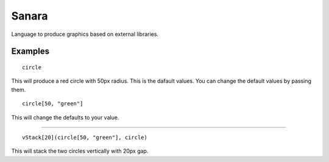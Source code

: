 Sanara
======

Language to produce graphics based on external libraries.

Examples
--------

::

    circle

This will produce a red circle with 50px radius. This is the dafault values. You can change the default values by passing them.

::

    circle[50, "green"]

This will change the defaults to your value.

---------------------------------

::

    vStack[20](circle[50, "green"], circle)

This will stack the two circles vertically with 20px gap.

